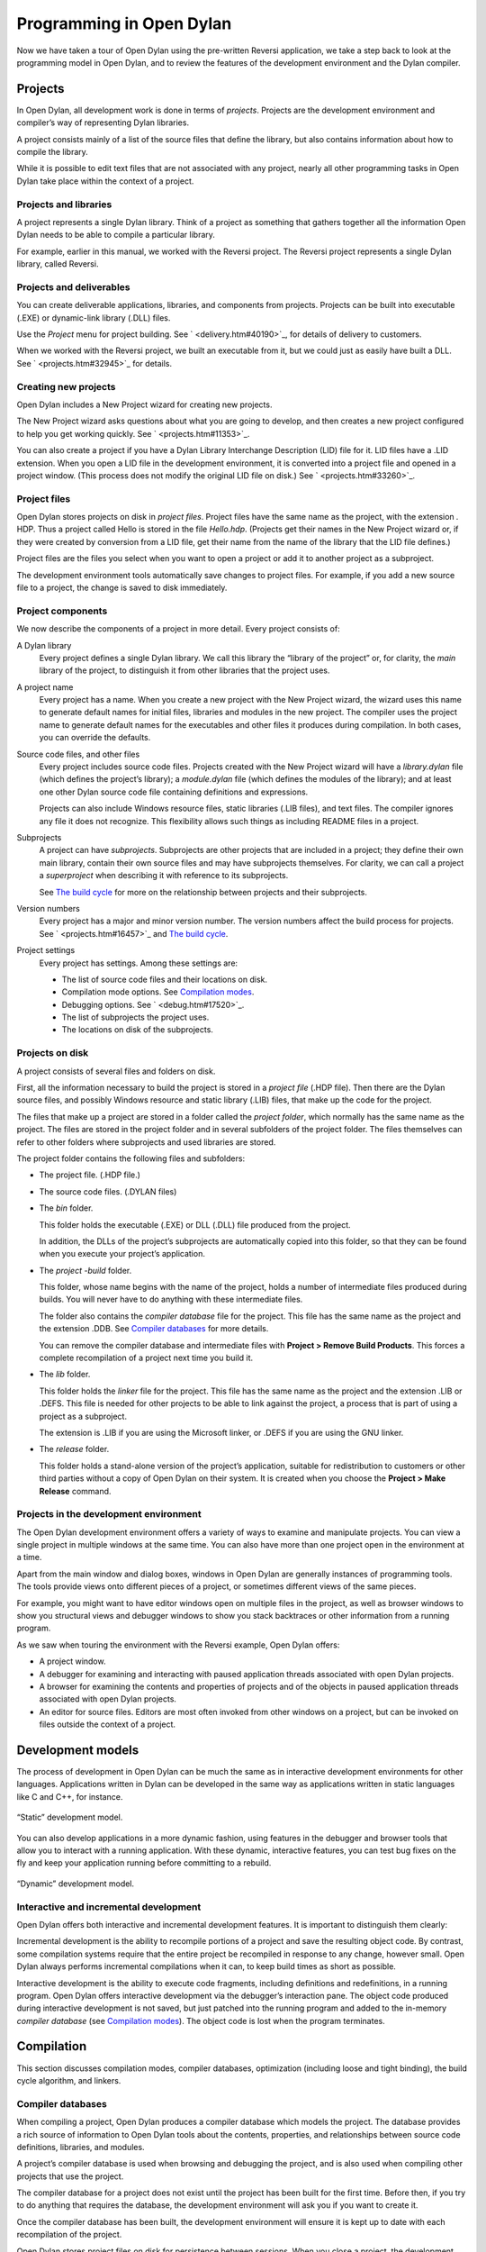 *************************
Programming in Open Dylan
*************************

Now we have taken a tour of Open Dylan using the pre-written
Reversi application, we take a step back to look at the programming
model in Open Dylan, and to review the features of the development
environment and the Dylan compiler.

.. index:: projects

Projects
========

In Open Dylan, all development work is done in terms of *projects*.
Projects are the development environment and compiler’s way of
representing Dylan libraries.

A project consists mainly of a list of the source files that define the
library, but also contains information about how to compile the library.

While it is possible to edit text files that are not associated with any
project, nearly all other programming tasks in Open Dylan take
place within the context of a project.

Projects and libraries
----------------------

A project represents a single Dylan library. Think of a project as
something that gathers together all the information Open Dylan
needs to be able to compile a particular library.

For example, earlier in this manual, we worked with the Reversi project.
The Reversi project represents a single Dylan library, called Reversi.

Projects and deliverables
-------------------------

You can create deliverable applications, libraries, and components from
projects. Projects can be built into executable (.EXE) or dynamic-link
library (.DLL) files.

Use the *Project* menu for project building. See
` <delivery.htm#40190>`_, for details of delivery to customers.

When we worked with the Reversi project, we built an executable from it,
but we could just as easily have built a DLL. See
` <projects.htm#32945>`_ for details.

.. index::
   single: projects; creating new

Creating new projects
---------------------

Open Dylan includes a New Project wizard for creating new projects.

The New Project wizard asks questions about what you are going to
develop, and then creates a new project configured to help you get
working quickly. See ` <projects.htm#11353>`_.

You can also create a project if you have a Dylan Library Interchange
Description (LID) file for it. LID files have a .LID extension. When you
open a LID file in the development environment, it is converted into a
project file and opened in a project window. (This process does not
modify the original LID file on disk.) See ` <projects.htm#33260>`_.

.. index:: .HDP files
   single: file extensions; .HDP
   single: projects; profile files

Project files
-------------

Open Dylan stores projects on disk in *project files*. Project
files have the same name as the project, with the extension *.* HDP.
Thus a project called Hello is stored in the file *Hello.hdp*.
(Projects get their names in the New Project wizard or, if they were
created by conversion from a LID file, get their name from the name of
the library that the LID file defines.)

Project files are the files you select when you want to open a project
or add it to another project as a subproject.

The development environment tools automatically save changes to project
files. For example, if you add a new source file to a project, the
change is saved to disk immediately.

Project components
------------------

We now describe the components of a project in more detail. Every
project consists of:

A Dylan library
    Every project defines a single Dylan library. We call this library the
    “library of the project” or, for clarity, the *main* library of the
    project, to distinguish it from other libraries that the project uses.

A project name
    Every project has a name. When you create a new project with the New
    Project wizard, the wizard uses this name to generate default names for
    initial files, libraries and modules in the new project. The compiler
    uses the project name to generate default names for the executables and
    other files it produces during compilation. In both cases, you can
    override the defaults.

Source code files, and other files
    Every project includes source code files. Projects created with the New
    Project wizard will have a *library.dylan* file (which defines the
    project’s library); a *module.dylan* file (which defines the modules of
    the library); and at least one other Dylan source code file containing
    definitions and expressions.

    Projects can also include Windows resource files, static libraries (.LIB
    files), and text files. The compiler ignores any file it does not
    recognize. This flexibility allows such things as including README files
    in a project.

Subprojects
    A project can have *subprojects*. Subprojects are other projects that
    are included in a project; they define their own main library, contain
    their own source files and may have subprojects themselves. For clarity,
    we can call a project a *superproject* when describing it with reference
    to its subprojects.

    See `The build cycle`_ for more on the relationship between projects
    and their subprojects.

Version numbers
    Every project has a major and minor version number. The version numbers
    affect the build process for projects. See ` <projects.htm#16457>`_
    and `The build cycle`_.

Project settings
    Every project has settings. Among these settings are:

    - The list of source code files and their locations on disk.
    - Compilation mode options. See `Compilation modes`_.
    - Debugging options. See ` <debug.htm#17520>`_.
    - The list of subprojects the project uses.
    - The locations on disk of the subprojects.

.. _projects-on-disk:

Projects on disk
----------------

A project consists of several files and folders on disk.

First, all the information necessary to build the project is stored in a
*project file* (.HDP file). Then there are the Dylan source files, and
possibly Windows resource and static library (.LIB) files, that make up
the code for the project.

The files that make up a project are stored in a folder called the
*project folder*, which normally has the same name as the project. The
files are stored in the project folder and in several subfolders of the
project folder. The files themselves can refer to other folders where
subprojects and used libraries are stored.

The project folder contains the following files and subfolders:

- The project file. (.HDP file.)
- The source code files. (.DYLAN files)
- The *bin* folder.

  This folder holds the executable (.EXE) or DLL (.DLL) file produced from
  the project.

  In addition, the DLLs of the project’s subprojects are automatically
  copied into this folder, so that they can be found when you execute your
  project’s application.
- The *project* *-build* folder.

  This folder, whose name begins with the name of the project, holds a
  number of intermediate files produced during builds. You will never have
  to do anything with these intermediate files.

  The folder also contains the *compiler database* file for the project.
  This file has the same name as the project and the extension .DDB. See
  `Compiler databases`_ for more details.

  You can remove the compiler database and intermediate files with
  **Project > Remove Build Products**. This forces a complete recompilation
  of a project next time you build it.
- The *lib* folder.

  This folder holds the *linker* file for the project. This file has the
  same name as the project and the extension .LIB or .DEFS. This file is
  needed for other projects to be able to link against the project, a
  process that is part of using a project as a subproject.

  The extension is .LIB if you are using the Microsoft linker, or .DEFS if
  you are using the GNU linker.
- The *release* folder.

  This folder holds a stand-alone version of the project’s application,
  suitable for redistribution to customers or other third parties without
  a copy of Open Dylan on their system. It is created when you choose
  the **Project > Make Release** command.

Projects in the development environment
---------------------------------------

The Open Dylan development environment offers a variety of ways to
examine and manipulate projects. You can view a single project in
multiple windows at the same time. You can also have more than one
project open in the environment at a time.

Apart from the main window and dialog boxes, windows in Open Dylan
are generally instances of programming tools. The tools provide views
onto different pieces of a project, or sometimes different views of the
same pieces.

For example, you might want to have editor windows open on multiple
files in the project, as well as browser windows to show you structural
views and debugger windows to show you stack backtraces or other
information from a running program.

As we saw when touring the environment with the Reversi example,
Open Dylan offers:

-  A project window.
-  A debugger for examining and interacting with paused application
   threads associated with open Dylan projects.
-  A browser for examining the contents and properties of projects and
   of the objects in paused application threads associated with open
   Dylan projects.
-  An editor for source files. Editors are most often invoked from other
   windows on a project, but can be invoked on files outside the context
   of a project.

Development models
==================

The process of development in Open Dylan can be much the same as in
interactive development environments for other languages. Applications
written in Dylan can be developed in the same way as applications
written in static languages like C and C++, for instance.

.. figure:: images/model-2.gif
   :align: center

   “Static” development model.

You can also develop applications in a more dynamic fashion, using
features in the debugger and browser tools that allow you to interact
with a running application. With these dynamic, interactive features,
you can test bug fixes on the fly and keep your application running
before committing to a rebuild.

.. figure:: images/model-4.gif
   :align: center

   “Dynamic” development model.

Interactive and incremental development
---------------------------------------

Open Dylan offers both interactive and incremental development
features. It is important to distinguish them clearly:

Incremental development is the ability to recompile portions of a
project and save the resulting object code. By contrast, some
compilation systems require that the entire project be recompiled in
response to any change, however small. Open Dylan always performs
incremental compilations when it can, to keep build times as short as
possible.

Interactive development is the ability to execute code fragments,
including definitions and redefinitions, in a running program. Open
Dylan offers interactive development via the debugger’s interaction
pane. The object code produced during interactive development is not
saved, but just patched into the running program and added to the
in-memory *compiler database* (see `Compilation modes`_). The
object code is lost when the program terminates.

Compilation
===========

This section discusses compilation modes, compiler databases,
optimization (including loose and tight binding), the build cycle
algorithm, and linkers.

.. index:: .DDB files, Compiler databases
   single: file extensions; .DDB
.. _compiler-databases:

Compiler databases
------------------

When compiling a project, Open Dylan produces a compiler database
which models the project. The database provides a rich source of
information to Open Dylan tools about the contents, properties, and
relationships between source code definitions, libraries, and modules.

A project’s compiler database is used when browsing and debugging the
project, and is also used when compiling other projects that use the
project.

The compiler database for a project does not exist until the project has
been built for the first time. Before then, if you try to do anything
that requires the database, the development environment will ask you if
you want to create it.

Once the compiler database has been built, the development environment
will ensure it is kept up to date with each recompilation of the
project.

Open Dylan stores project files on disk for persistence between
sessions. When you close a project, the development environment checks
whether the database has changed since it was last saved, and if it has
it asks you if you want to save the database. (You can use **File > Save
Compiler Database** from the project window to save the compiler database
at other times, if necessary.) When you re-open the project later, the
database is read into memory from the disk file, if it exists.

Compiler database files have a .DDB suffix.

.. index:: compilation modes
.. _compilation-modes:

Compilation modes
-----------------

The Dylan language encourages programmers to write programs that can be
compiled as efficiently as programs written in static languages. By
adding type declarations and sealing to your project code, the Open
Dylan compiler can optimize it very successfully.

However, the best optimizations come at the costs of longer build times,
and less symbolic information in the debugger. During the larger
proportion of your project’s development, you want projects to build
quickly and to be easier to debug. When it is time to deliver your
product, you will want to turn all the code optimizations on even at the
expense of debugging information and compilation speed.

Like other compilation systems, Open Dylan allows you to switch
between both styles of compilation. For any project, you can specify the
style of compilation to perform by choosing **Project > Settings** in any
window with a **Project** menu, and then choosing the Compile property
page.

That page offers two mode choices:

-  Interactive Development mode
-  Production mode

.. index:: interactive development mode
   single: compilation modes; interactive development mode

You should do the majority of your work on a project in Interactive
Development mode. When compiling a project in this mode, the compiler
does not perform as many optimizations as it can, and is not as strict
about error checking as it can be. The idea here is to keep compilation
times as short as possible.

This mode keeps symbolic information in the compiled code that will make
debugging work easier. Also, if your project was compiled in this mode
you will be able to do more interactive work in the debugger’s
interaction pane, including redefinition. However, compiled code will
not be as fast as it can be.

.. index:: production mode
   single: compilation modes; production mode

When your project work is nearing completion, and you want to see the
compiled version running as fast as possible, switch to compiling the
project in Production mode. Production mode turns on all compiler
optimizations. However, build times will be slower than in Interactive
Development mode, and debugging and interaction will be more limited.

When you have switched to Production mode, you can use Open Dylan’s
*optimization coloring* feature to highlight inefficiencies in your
code. This feature colors source code so that you can see where
optimizations did and did not occur. Adding type declarations and
sealing will secure new optimizations, which you can verify by
refreshing the coloring after rebuilding the project. See
` <coloring.htm#27192>`_.

.. _versioning:

Versioning
----------

A project can have major and minor version numbers that will be recorded
in the DLL or EXE that the project builds. You can enter these numbers
on the **Project > Settings…** dialog’s Link page.

Open Dylan uses version numbers at compile time and run time to
determine if compatible versions of Dylan libraries are in use.

The rules differ for compilation in Interactive Development mode and
Production mode. For applications compiled in Interactive Development
mode, the procedure at run time for initializing a library involves
checking the major and minor versions of the Dylan libraries used by the
library being initialized. If the major version number of a used library
does not match that of the library using it, or the minor version number
of a used library is lower than that of the library using it, the
Open Dylan run-time system signals an error.

In Production mode, the run-time check ignores the user-supplied version
numbers and checks whether the used library is the very same one that
was used at compile time. If the library is different, a run-time error
is signalled even if the version is the same.

.. index:: loose binding, tight binding
   single: binding; loose and tight
   single: compilation modes; relationship to loose and tight binding

Binding
-------

Interactive Development mode and Production mode are in fact
combinations of some lower-level compiler modes. Open Dylan
presents these two compilation modes to make development simpler, but
some understanding of these lower-level modes is useful. They are *loose
binding* and *tight binding*.

-  Loose binding This is a way of compiling code that makes no use of
   the type information available in the source. When the compiler is
   run using loose binding, it considers only names and macro
   definitions. References to objects and types are always made
   indirectly through the objects’ names, so that the objects can be
   changed without forcing recompilation of code that uses them.
-  Tight binding This is a way of compiling code that uses all type
   information available in order to drive optimizations. This type
   information includes declared types and some inferred types. Tight
   binding bypasses names, referencing objects and types directly.
   Amongst other optimizations, tight bindings inlines some methods,
   performs tail-call elimination, and removes unused code. These
   optimizations can affect the information seen in the debugger.

Code can be loosely or tightly bound within a library, and it can be
loosely or tightly bound with respect to other libraries. If code within
a library is loosely bound, other libraries will be loosely bound to it.
Similarly, if code is tightly bound within a library, other libraries
will bind tightly to it.

The code within all libraries that Open Dylan supplies—the system
libraries—is tightly bound. This means that all libraries you develop
will bind tightly to whichever of the system libraries you use.

When libraries are compiled in Interactive Development mode, they are
loosely bound internally, and therefore libraries that use them will be
loosely bound to them. When libraries are compiled in Production mode,
they are tightly bound internally, and therefore libraries that use them
are tightly bound to them.

.. index:: build cycle
   single: applications; build cycle

The build cycle
---------------

Building an application or DLL from a project consists of up to three
phases:

#. Building the subprojects.
#. Compiling some or all of the project source code.
#. Linking the project.

For efficiency, when the compiler is asked to build a project it
minimizes the number of these phases that it performs, using the
following decision rules:

-  If phase 2 or 3 is performed, the project is considered changed.
-  A *clean build* always performs all phases for the project and its
   subprojects.

You can ask for a clean build by choosing **Project > Clean Build** in any
window that has a **Project** menu.

-  A build command is always recursively performed on subprojects (phase
   1).
-  If the major version number of any subproject has been changed, then
   all of the source code in the project is recompiled.
-  If the project is tightly bound to any subproject which has changed,
   then all the source code in the project is recompiled.
-  If the project is tightly bound to itself, and if any source code in
   the project has changed, then all the source code in the project is
   recompiled.
-  If the project is loosely bound to itself, then any source code files
   that have changed are recompiled. Additionally, files that depend on
   those changes (such as through macro usage) are recompiled.
-  If the project or any of its subprojects has changed, then the
   project is relinked.

.. note:: To ensure change propagation according to these rules, you
   should always increment the major version number of a project after
   altering any macro definitions in it.

Linkers
-------

Open Dylan offers you a choice of linkers to use to link your Dylan
programs. The default linker is a GNU linker. If you own Microsoft
Developer Studio, you can use Microsoft’s linker instead. See the Linker
page of the main window’s **Options > Environment Options…** dialog.

Executing programs
==================

This section discusses running applications within Open Dylan (and
the benefits of doing so), and the process of library initialization in
an application.

.. index::
   single: applications; running

Starting applications up from within Open Dylan
-----------------------------------------------

An application written in Dylan cannot be started and later connected to
Open Dylan and its project. If you want to be able to debug an
application and browse its compiler database within Open Dylan, you
must start it up by opening its project and starting it with
**Application > Start**. This starts the application up under the
debugger, providing the development environment with a connection to the
application and the capabilities necessary to control its execution and
to interact with it.

.. index::
   single: applications; initialization
.. _application-and-library-initialization:

Application and library initialization
--------------------------------------

When a Dylan application starts up, it begins by loading the libraries
that it uses. Each library performs its own initialization when it is
loaded. In general, libraries are loaded in a demand-driven, depth-first
order. However, you should not depend on used libraries being loaded in
the same order that they are mentioned in a library definition.

Library initialization is performed by executing the code which
comprises the library, in the order in which it is defined by the
library’s project. This means that the order of the Dylan source files
in a project is significant, and that the order of definitions and
expressions in a Dylan file is significant.

Definitions in a Dylan library are not, in general, said to execute.
Rather, they define the static structure of a program. This is true of
variables and constants initialized to literal values or other values
computable at compile time, and it is also true of classes and
functions. Forward references to such objects are allowed, and all such
objects are created at the start of library initialization, before
expressions are executed. Some definitions rely on the computation of
run-time values; in these cases, forward references may not be allowed.

Expressions in a Dylan library are executed in the order in which they
appear in the project, and the last expression in a project should be a
call to a project’s start function.

.. index::
   single: Compiler databases; relationship to source and run-time views

Source, database, and run-time views
====================================

We have seen that Open Dylan provides several tools to allow us to
view projects in different ways. Some tools can look at the source
representation of a project, while others can look at the run-time
representation—the threads of a running application built from a
project.

It is useful to think of there being three “worlds” in which we can
simultaneously view projects: source, database, and run-time.

Every project has a representation in source code. We view this source
representation with the editor mainly, but the debugger’s source pane
can show us the source code for a function on the stack, and the browser
can show the source for some kinds of object in its Source page.

When we build a project, the compiler database that is created provides
a second representation. Then, when we run the application or DLL we
have created, the running program is itself a third representation of
the project.

So, at any given time, an object may exist in each of these worlds
simultaneously. The source code of the object may exist in a Dylan
source file, a model of the object may exist in the compiler database,
and the object may be instantiated in a running program.

Editor windows show projects in their source representation only.
Browser windows show information from the compiler database, and, if a
program is running, this database information is combined with
information from the program, so you can see the “live” version of the
object.

The debugger and its interaction pane allows you to view the threads of
running programs, and allows you to execute expressions and definitions
in these threads. When you do this, the running program is modified.
When you enter definitions in this way, the definitions are saved in a
temporary layer of the compiler database so that browsing will continue
to be accurate. However, these temporary changes are not saved to disk
in the compiler database file, nor are they reflected in the project
source code files.

There are ways in which the three worlds can get out of sync. Remember
that if you edit a source code definition, the model of it in the
database will not be updated until you rebuild the project. So, for
instance, if you change the inheritance characteristics of a class, the
change will not be reflected in the browser Superclasses page for that
definition until you rebuild. And if you add new definitions to the
project sources, they will also not be visible until you build the
project again.

